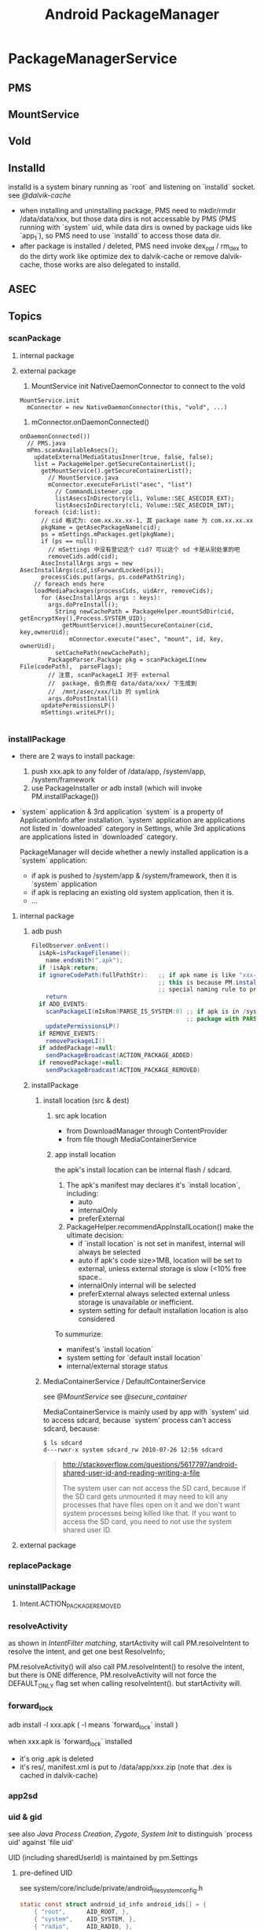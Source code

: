 #+TITLE: Android PackageManager
* PackageManagerService
** PMS
** MountService
** Vold
** Installd
installd is a system binary running as `root` and listening on
`installd` socket. see [[@dalvik-cache]]

- when installing and uninstalling package, PMS need to mkdir/rmdir
  /data/data/xxx, but those data dirs is not accessable by PMS (PMS
  running with `system` uid, while data dirs is owned by package uids
  like `app_1`), so PMS need to use `installd` to access those data
  dir.
- after package is installed / deleted, PMS need invoke dex_opt /
  rm_dex to do the dirty work like optimize dex to dalvik-cache or
  remove dalvik-cache, those works are also delegated to installd.

** ASEC
** Topics
*** scanPackage
**** internal package
**** external package
1. MountService init NativeDaemonConnector to connect to the vold
#+BEGIN_SRC text
  MountService.init
    mConnector = new NativeDaemonConnector(this, "vold", ...)
#+END_SRC
2. mConnector.onDaemonConnected()
#+BEGIN_SRC text
  onDaemonConnected())
    // PMS.java
    mPms.scanAvailableAsecs();
      updateExternalMediaStatusInner(true, false, false);
      list = PackageHelper.getSecureContainerList();
        getMountService().getSecureContainerList();
          // MountService.java
          mConnector.executeForList("asec", "list")
            // CommandListener.cpp
            listAsecsInDirectory(cli, Volume::SEC_ASECDIR_EXT);
            listAsecsInDirectory(cli, Volume::SEC_ASECDIR_INT);
      foreach (cid:list):
        // cid 格式为: com.xx.xx.xx-1, 其 package name 为 com.xx.xx.xx
        pkgName = getAsecPackageName(cid);
        ps = mSettings.mPackages.get(pkgName);
        if (ps == null):
          // mSettings 中没有登记这个 cid? 可以这个 sd 卡是从别处拿的吧
          removeCids.add(cid);
        AsecInstallArgs args = new AsecInstallArgs(cid,isForwardLocked(ps));
        processCids.put(args, ps.codePathString);
      // foreach ends here
      loadMediaPackages(processCids, uidArr, removeCids);
        for (AsecInstallArgs args : keys):
          args.doPreInstall();
            String newCachePath = PackageHelper.mountSdDir(cid, getEncryptKey(),Process.SYSTEM_UID);
              getMountService().mountSecureContainer(cid, key,ownerUid);
                mConnector.execute("asec", "mount", id, key, ownerUid);
            setCachePath(newCachePath);                      
          PackageParser.Package pkg = scanPackageLI(new File(codePath),  parseFlags);
          // 注意, scanPackageLI 对于 external
          //  package, 会负责在 data/data/xxx/ 下生成到
          //  /mnt/asec/xxx/lib 的 symlink
          args.doPostInstall()
        updatePermissionsLP()
        mSettings.writeLPr();      
    
#+END_SRC

*** installPackage

- there are 2 ways to install package:
   1. push xxx.apk to any folder of /data/app, /system/app, /system/framework
   2. use PackageInstaller or adb install (which will invoke PM.installPackage())
          
- `system` application & 3rd application
  `system` is a property of ApplicationInfo after installation.
  `system` application are applications not listed in `downloaded` category in Settings, while 3rd applications are applications listed in `downloaded`
  category.
      
  PackageManager will decide whether a newly installed application is a `system` application:
  - if apk is pushed to /system/app & /system/framework, then it is `system` application
  - if apk is replacing an existing old system application, then it is.
  - ...

**** internal package
***** adb push
#+BEGIN_SRC java
  FileObserver.onEvent()
    isApk=isPackageFilename():
      name.endsWith(".apk");
    if !isApk:return;
    if ignoreCodePath(fullPathStr):   ;; if apk name is like "xxx-1.apk", it will be ignored!
                                      ;; this is because PM.installPackage will also put installed package to /data/app, PM.installPackage use the
                                      ;; special naming rule to prevent FileObserver from installing the apk again.
      return
    if ADD_EVENTS:
      scanPackageLI(mIsRom?PARSE_IS_SYSTEM:0) ;; if apk is in /system/app or /system/framework, mIsRom is true
                                              ;; package with PARSE_IS_SYSTEM flag will be marked as `system` application
      updatePermissionsLP()
    if REMOVE_EVENTS:
      removePackageLI()
    if addedPackage!=null:
      sendPackageBroadcast(ACTION_PACKAGE_ADDED)
    if removedPackage!=null:
      sendPackageBroadcast(ACTION_PACKAGE_REMOVED)
#+END_SRC
***** installPackage
****** install location (src & dest)
******* src apk location
 - from DownloadManager through ContentProvider
 - from file though MediaContainerService
******* app install location
the apk's install location can be internal flash / sdcard.
1. The apk's manifest may declares it's `install location`, including:
  - auto
  - internalOnly
  - preferExternal
2. PackageHelper.recommendAppInstallLocation() make the ultimate decision:
  - if `install location` is not set in manifest, internal will always be selected
  - auto
    if apk's code size>1MB, location will be set to external, unless external storage is slow (<10% free space..
  - internalOnly
    internal will be selected
  - preferExternal
    always selected external unless storage is unavailable or inefficient.
  - system setting for default installation location is also considered
To summurize:
   - manifest's `install location`
   - system setting for `default install location`
   - internal/external storage status
         
****** MediaContainerService / DefaultContainerService
see [[@MountService]]
see [[@secure_container]]

MediaContainerService is mainly used by app with `system' uid to
access sdcard, because `system' process can't access sdcard, because:

#+BEGIN_SRC fundamental
$ ls sdcard
d---rwxr-x system sdcard_rw 2010-07-26 12:56 sdcard
#+END_SRC

#+BEGIN_QUOTE

http://stackoverflow.com/questions/5617797/android-shared-user-id-and-reading-writing-a-file

The system user can not access the SD card, because if the SD card
gets unmounted it may need to kill any processes that have files open
on it and we don't want system processes being killed like that. If
you want to access the SD card, you need to not use the system shared
user ID.

#+END_QUOTE

**** external package
*** replacePackage
*** uninstallPackage
**** Intent.ACTION_PACKAGE_REMOVED
*** resolveActivity
as shown in [[IntentFilter matching][IntentFilter matching]], startActivity will call
PM.resolveIntent to resolve the intent, and get one best ResolveInfo;

PM.resolveActivity() will also call PM.resolveIntent() to resolve the
intent, but there is ONE difference, PM.resolveActivity will not force
the DEFAULT_ONLY flag set when calling resolveIntent(). but
startActivity will.
*** forward_lock

adb install -l xxx.apk ( -l means `forward_lock` install )

when xxx.apk is `forward_lock` installed

- it's orig .apk is deleted
- it's res/, manifest.xml is put to /data/app/xxx.zip (note that .dex
  is cached in dalvik-cache)

*** app2sd
*** uid & gid
see also [[Java Process Creation]], [[Zygote]], [[System Init]] to distinguish
`process uid' against `file uid'

UID (including sharedUserId) is maintained by pm.Settings

**** pre-defined UID
see system/core/include/private/android_filesystem_config.h

#+BEGIN_SRC c
  static const struct android_id_info android_ids[] = {
      { "root",      AID_ROOT, },
      { "system",    AID_SYSTEM, },
      { "radio",     AID_RADIO, },
      { "bluetooth", AID_BLUETOOTH, },
      { "graphics",  AID_GRAPHICS, },
      { "input",     AID_INPUT, },
      { "audio",     AID_AUDIO, },
      { "camera",    AID_CAMERA, },
      { "log",       AID_LOG, },
      { "mount",     AID_MOUNT, },
      { "wifi",      AID_WIFI, },
      { "dhcp",      AID_DHCP, },
      { "adb",       AID_ADB, },
      { "install",   AID_INSTALL, },
      { "media",     AID_MEDIA, },
      { "sdcard_r",  AID_SDCARD_R, },
      { "sdcard_rw", AID_SDCARD_RW, },
      { "media_rw",  AID_MEDIA_RW, },
      // ...
      { "vpn",       AID_VPN, },
      { "keystore",  AID_KEYSTORE, },
      { "usb",       AID_USB, },
      { "mtp",       AID_MTP, },
      { "gps",       AID_GPS, },
      { "inet",      AID_INET, },
      { "net_raw",   AID_NET_RAW, },
      { "net_admin", AID_NET_ADMIN, },
      { "net_bw_stats", AID_NET_BW_STATS, },
      { "net_bw_acct", AID_NET_BW_ACCT, },
      { "misc",      AID_MISC, },
      { "nobody",    AID_NOBODY, },
  };
#+END_SRC

**** uid generation
during scanPackageLI, but before mInstaller.install(), app UID is
generate by the mSettings.
#+BEGIN_SRC text
  scanPackageLI
    // Just create the setting, don't add it yet. For already existing packages
    // the PkgSetting exists already and doesn't have to be created.
    pkgSetting = mSettings.getPackageLPw(pkg, origPackage, realName, suid, destCodeFile,
                      destResourceFile, pkg.applicationInfo.nativeLibraryDir,
                      pkg.applicationInfo.flags, true, false);
      p.appId = newUserIdLPw(p);
        final int N = mUserIds.size();
          for (int i = 0; i < N; i++) {
              if (mUserIds.get(i) == null) {
                  mUserIds.set(i, obj);
                  return Process.FIRST_APPLICATION_UID + i;
              }
          }
          // None left?
          if (N > (Process.LAST_APPLICATION_UID-Process.FIRST_APPLICATION_UID)) {
              return -1;
          }
          mUserIds.add(obj);
          return Process.FIRST_APPLICATION_UID + N;
    pkg.applicationInfo.uid = pkgSetting.appId;
#+END_SRC
**** sharedUserId
***** sharedUserId pre-defined by the PMS
#+BEGIN_SRC java
PackageManagerService.<init>
  mSettings.addSharedUserLPw("android.uid.system", Process.SYSTEM_UID, ApplicationInfo.FLAG_SYSTEM);
  mSettings.addSharedUserLPw("android.uid.phone", RADIO_UID, ApplicationInfo.FLAG_SYSTEM);
  mSettings.addSharedUserLPw("android.uid.log", LOG_UID, ApplicationInfo.FLAG_SYSTEM);
  mSettings.addSharedUserLPw("android.uid.nfc", NFC_UID, ApplicationInfo.FLAG_SYSTEM);
#+END_SRC

That is, 
- android.uid.system
- android.uid.phone
- android.uid.log
- android.uid.nfc

these 4 sharedUserId is defined statically in PMS, and they
corresponds to the static UID (SYSTEM_UID, RADIO_UID, ...)

***** sharedUserId defined by app
App can define `sharedUserId' freely, PMS will use `Setings' to
maintain the dynamic `sharedUserId' -> `uid' mapping during `scanPackageLI'

The most well-known app `sharedUserId' is `android.uid.shared', which
is defined by `Contacts' and `ContactsProvider'

*** multi-user

android 4.1 use UserManager to support multi-user, in-short, uid
stored in pm.Setting is encoded as a mixer of multi-user-id and
app_id, e.g. u0_a33, or u1_a33.

As against android pre 4.1, app_id is taken as uid.

